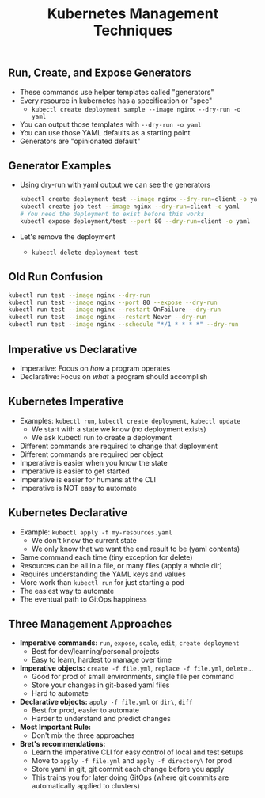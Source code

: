 #+TITLE: Kubernetes Management Techniques

** Run, Create, and Expose Generators

- These commands use helper templates called "generators"
- Every resource in kubernetes has a specification or "spec"
  - ~kubectl create deployment sample --image nginx --dry-run -o yaml~

- You can output those templates with ~--dry-run -o yaml~
- You can use those YAML defaults as a starting point
- Generators are "opinionated default"

** Generator Examples

- Using dry-run with yaml output we can see the generators

  #+BEGIN_SRC bash
    kubectl create deployment test --image nginx --dry-run=client -o yaml
    kubectl create job test --image nginx --dry-run=client -o yaml
    # You need the deployment to exist before this works
    kubectl expose deployment/test --port 80 --dry-run=client -o yaml
  #+END_SRC

- Let's remove the deployment
  - ~kubectl delete deployment test~

** Old Run Confusion

#+BEGIN_SRC bash
  kubectl run test --image nginx --dry-run
  kubectl run test --image nginx --port 80 --expose --dry-run
  kubectl run test --image nginx --restart OnFailure --dry-run
  kubectl run test --image nginx --restart Never --dry-run
  kubectl run test --image nginx --schedule "*/1 * * * *" --dry-run
#+END_SRC

** Imperative vs Declarative

- Imperative: Focus on /how/ a program operates
- Declarative: Focus on /what/ a program should accomplish

** Kubernetes Imperative

- Examples: ~kubectl run~, ~kubectl create deployment~, ~kubectl update~
  - We start with a state we know (no deployment exists)
  - We ask kubectl run to create a deployment
- Different commands are required to change that deployment
- Different commands are required per object
- Imperative is easier when you know the state
- Imperative is easier to get started
- Imperative is easier for humans at the CLI
- Imperative is NOT easy to automate

** Kubernetes Declarative

- Example: ~kubectl apply -f my-resources.yaml~
  - We don't know the current state
  - We only know that we want the end result to be (yaml contents)
- Same command each time (tiny exception for delete)
- Resources can be all in a file, or many files (apply a whole dir)
- Requires understanding the YAML keys and values
- More work than ~kubectl run~ for just starting a pod
- The easiest way to automate
- The eventual path to GitOps happiness

** Three Management Approaches

- *Imperative commands:* ~run~, ~expose~, ~scale~, ~edit~, ~create deployment~
  - Best for dev/learning/personal projects
  - Easy to learn, hardest to manage over time
- *Imperative objects:* ~create -f file.yml~, ~replace -f file.yml~, ~delete~...
  - Good for prod of small environments, single file per command
  - Store your changes in git-based yaml files
  - Hard to automate
- *Declarative objects:* ~apply -f file.yml~ or ~dir\~, ~diff~
  - Best for prod, easier to automate
  - Harder to understand and predict changes
- *Most Important Rule:*
  - Don't mix the three approaches
- *Bret's recommendations:*
  - Learn the imperative CLI for easy control of local and test setups
  - Move to ~apply -f file.yml~ and ~apply -f directory\~ for prod
  - Store yaml in git, git commit each change before you apply
  - This trains you for later doing GitOps (where git commits are automatically
    applied to clusters)

